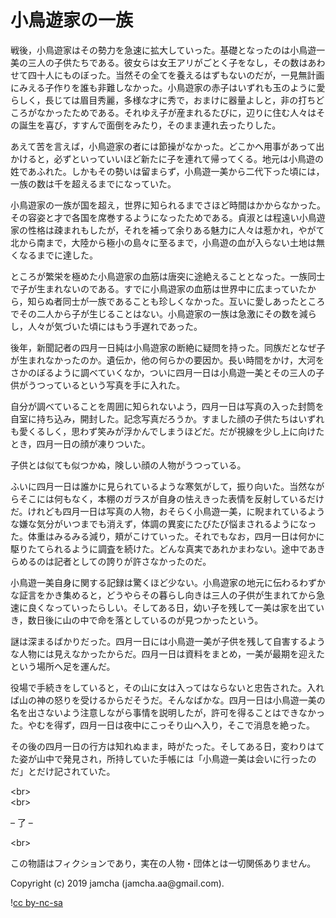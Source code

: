 #+OPTIONS: toc:nil
#+OPTIONS: \n:t

* 小鳥遊家の一族

  戦後，小鳥遊家はその勢力を急速に拡大していった。基礎となったのは小鳥遊一美の三人の子供たちである。彼女らは女王アリがごとく子をなし，その数はあわせて四十人にものぼった。当然その全てを養えるはずもないのだが，一見無計画にみえる子作りを誰も非難しなかった。小鳥遊家の赤子はいずれも玉のように愛らしく，長じては眉目秀麗，多様な才に秀で，おまけに器量よしと，非の打ちどころがなかったためである。それゆえ子が産まれるたびに，辺りに住む人々はその誕生を喜び，すすんで面倒をみたり，そのまま連れ去ったりした。

  あえて苦を言えば，小鳥遊家の者には節操がなかった。どこかへ用事があって出かけると，必ずといっていいほど新たに子を連れて帰ってくる。地元は小鳥遊の姓であふれた。しかもその勢いは留まらず，小鳥遊一美から二代下った頃には，一族の数は千を超えるまでになっていた。

  小鳥遊家の一族が国を超え，世界に知られるまでさほど時間はかからなかった。その容姿と才で各国を席巻するようになったためである。貞淑とは程遠い小鳥遊家の性格は疎まれもしたが，それを補って余りある魅力に人々は惹かれ，やがて北から南まで，大陸から極小の島々に至るまで，小鳥遊の血が入らない土地は無くなるまでに達した。

  ところが繁栄を極めた小鳥遊家の血筋は唐突に途絶えることとなった。一族同士で子が生まれないのである。すでに小鳥遊家の血筋は世界中に広まっていたから，知らぬ者同士が一族であることも珍しくなかった。互いに愛しあったところでその二人から子が生じることはない。小鳥遊家の一族は急激にその数を減らし，人々が気づいた頃にはもう手遅れであった。

  後年，新聞記者の四月一日純は小鳥遊家の断絶に疑問を持った。同族だとなぜ子が生まれなかったのか。遺伝か，他の何らかの要因か。長い時間をかけ，大河をさかのぼるように調べていくなか，ついに四月一日は小鳥遊一美とその三人の子供がうつっているという写真を手に入れた。

  自分が調べていることを周囲に知られないよう，四月一日は写真の入った封筒を自室に持ち込み，開封した。記念写真だろうか。すました顔の子供たちはいずれも愛くるしく，思わず笑みが浮かんでしまうほどだ。だが視線を少し上に向けたとき，四月一日の顔が凍りついた。

  子供とは似ても似つかぬ，険しい顔の人物がうつっている。

  ふいに四月一日は誰かに見られているような寒気がして，振り向いた。当然ながらそこには何もなく，本棚のガラスが自身の怯えきった表情を反射しているだけだ。けれども四月一日は写真の人物，おそらく小鳥遊一美，に睨まれているような嫌な気分がいつまでも消えず，体調の異変にたびたび悩まされるようになった。体重はみるみる減り，頬がこけていった。それでもなお，四月一日は何かに駆りたてられるように調査を続けた。どんな真実であれかまわない。途中であきらめるのは記者としての誇りが許さなかったのだ。

  小鳥遊一美自身に関する記録は驚くほど少ない。小鳥遊家の地元に伝わるわずかな証言をかき集めると，どうやらその暮らし向きは三人の子供が生まれてから急速に良くなっていったらしい。そしてある日，幼い子を残して一美は家を出ていき，数日後に山の中で命を落としているのが見つかったという。

  謎は深まるばかりだった。四月一日には小鳥遊一美が子供を残して自害するような人物には見えなかったからだ。四月一日は資料をまとめ，一美が最期を迎えたという場所へ足を運んだ。

  役場で手続きをしていると，その山に女は入ってはならないと忠告された。入れば山の神の怒りを受けるからだそうだ。そんなばかな。四月一日は小鳥遊一美の名を出さないよう注意しながら事情を説明したが，許可を得ることはできなかった。やむを得ず，四月一日は夜中にこっそり山へ入り，そこで消息を絶った。

  その後の四月一日の行方は知れぬまま，時がたった。そしてある日，変わりはてた姿が山中で発見され，所持していた手帳には「小鳥遊一美は会いに行ったのだ」とだけ記されていた。

  <br>
  <br>

  -- 了 --

  <br>

  この物語はフィクションであり，実在の人物・団体とは一切関係ありません。

  Copyright (c) 2019 jamcha (jamcha.aa@gmail.com).

  ![[https://i.creativecommons.org/l/by-nc-sa/4.0/88x31.png][cc by-nc-sa]]
